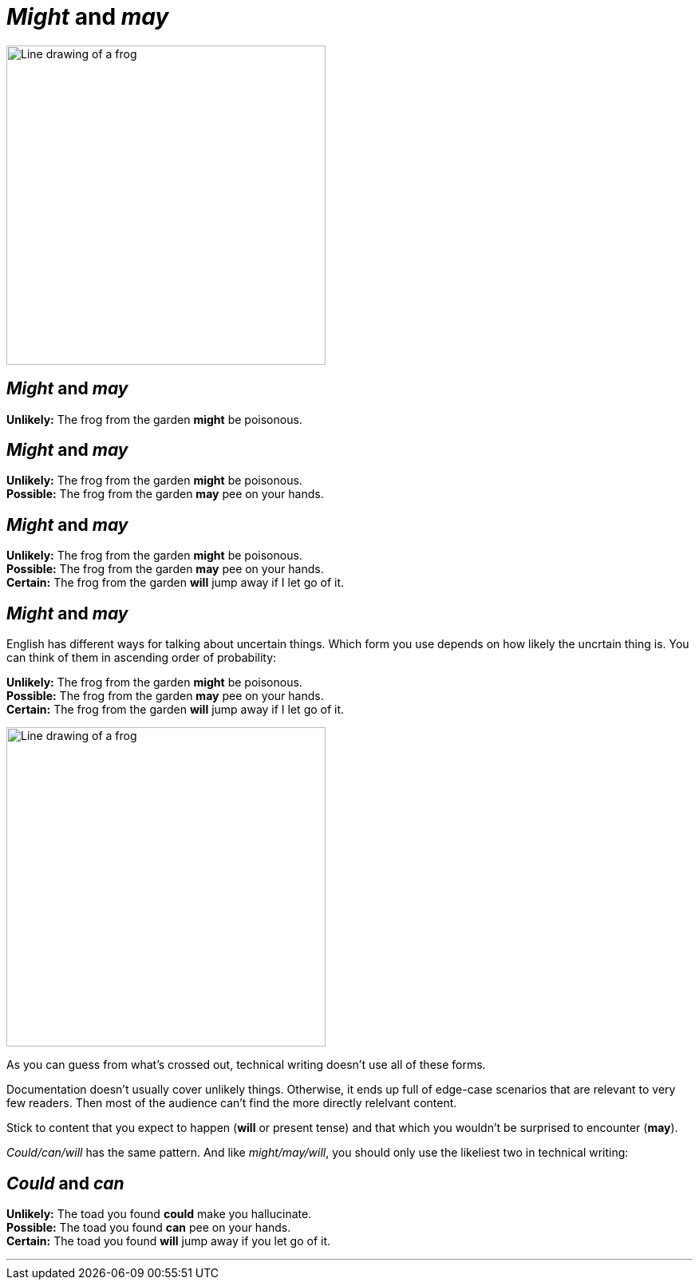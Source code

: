 = _Might_ and _may_
:fragment:
:imagesdir: ../images

// tag::slide[]
// ---- SLIDE 1 ----

image::frog.png["Line drawing of a frog", 400]

// ---- SLIDE 2 ----
== _Might_ and _may_

====
*Unlikely:* The frog from the garden [.blue]#*might*# be poisonous.
====

// ---- SLIDE 3 ----
== _Might_ and _may_

====
*Unlikely:* The frog from the garden [.blue]#*might*# be poisonous. +
*Possible:* The frog from the garden [.blue]#*may*# pee on your hands.
====

// ---- SLIDE 4 ----
== _Might_ and _may_

====
*Unlikely:* The frog from the garden [.blue]#*might*# be poisonous. +
*Possible:* The frog from the garden [.blue]#*may*# pee on your hands. +
*Certain:* The frog from the garden [.blue]#*will*# jump away if I let go of it.
====

// ---- SLIDE 5 ----
== _Might_ and _may_
// end::slide[]

// ---- EXPLANATION 1 ----
// tag::html[]

English has different ways for talking about uncertain things. Which form you use depends on how likely the uncrtain thing is. You can think of them in ascending order of probability:

// tag::slide[]
====
[.strike]#*Unlikely:* The frog from the garden *might* be poisonous.# +
*Possible:* The frog from the garden [.blue]#*may*# pee on your hands. +
*Certain:* The frog from the garden [.blue]#*will*# jump away if I let go of it.
====
// end::slide[]

[.ornamental]
image::frog.png["Line drawing of a frog", 400]

As you can guess from what's crossed out, technical writing doesn't use all of these forms. 

Documentation doesn't usually cover unlikely things. Otherwise, it ends up full of edge-case scenarios that are relevant to very few readers. Then most of the audience can't find the more directly relelvant content.

Stick to content that you expect to happen (*will* or present tense) and that which you wouldn't be surprised to encounter (*may*).

_Could/can/will_ has the same pattern. And like _might/may/will_, you should only use the likeliest two in technical writing:

// tag::slide[]
// end::html[]

// ---- SLIDE 6 ----
== _Could_ and _can_

// tag::html[]

====
*Unlikely:* [.strike]#The toad you found *could* make you hallucinate.# +
*Possible:* The toad you found [.blue]#*can*# pee on your hands. +
*Certain:* The toad you found [.blue]#*will*# jump away if you let go of it.
====

// end::slide[]

'''

// end::html[]
